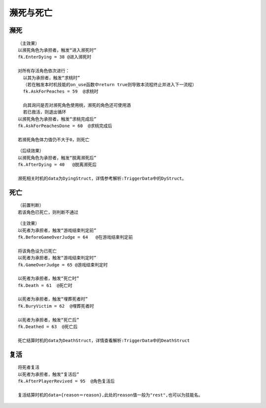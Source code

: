 濒死与死亡
============

濒死
-----

::

  （主效果）
  以濒死角色为承担者，触发“进入濒死时”
  fk.EnterDying = 38 @进入濒死时

  对所有存活角色依次进行：
    以其为承担者，触发“求桃时”
    （若在触发本时机技能的on_use函数中return true则导致本流程终止并进入下一流程）
    fk.AskForPeaches = 59  @求桃时

    向其询问是否对濒死角色使用桃，濒死的角色还可使用酒
    若已救活，则退出循环
  以濒死角色为承担者，触发“求桃完成后”
  fk.AskForPeachesDone = 60  @求桃完成后

  若濒死角色体力值仍不大于0，则死亡

::

  （后续效果）
  以濒死角色为承担者，触发“脱离濒死后”
  fk.AfterDying = 40   @脱离濒死后

  濒死相关时机的data为DyingStruct，详情参考解析:TriggerData中的DyStruct。

死亡
-----

::

  （前置判断）
  若该角色已死亡，则判断不通过

::

  （主效果）
  以死者为承担者，触发“游戏结束判定前”
  fk.BeforeGameOverJudge = 64   @在游戏结束判定前

  将该角色设为已死亡
  以死者为承担者，触发“游戏结束判定时”
  fk.GameOverJudge = 65 @游戏结束判定时

  以死者为承担者，触发“死亡时”
  fk.Death = 61  @死亡时

  以死者为承担者，触发“埋葬死者时”
  fk.BuryVictim = 62  @埋葬死者时

  以死者为承担者，触发“死亡后”
  fk.Deathed = 63  @死亡后
  
  死亡结算时机的data为DeathStruct，详情查看解析:TriggerData中的DeathStruct

复活
-----

::

  将死者复活
  以死者为承担者，触发“复活后”
  fk.AfterPlayerRevived = 95  @角色复活后
  
  复活结算时机的data={reason＝reason},此处的reason值一般为"rest",也可以为技能名。